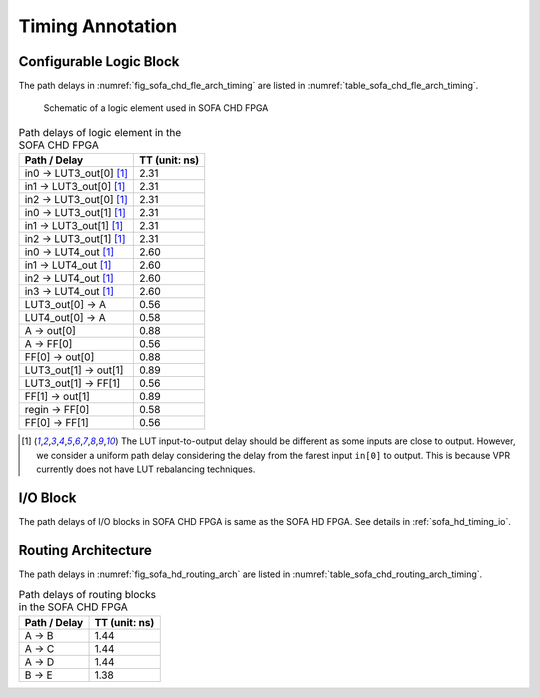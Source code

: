 .. _sofa_chd_timing:

Timing Annotation
-----------------

.. _sofa_chd_timing_clb:

Configurable Logic Block
^^^^^^^^^^^^^^^^^^^^^^^^

The path delays in :numref:`fig_sofa_chd_fle_arch_timing` are listed in :numref:`table_sofa_chd_fle_arch_timing`.

.. _fig_sofa_chd_fle_arch_timing:

.. figure:: ./figures/sofa_chd_fle_arch_timing.svg
  :scale: 30%
  :alt: Schematic of a logic element used in SOFA CHD FPGA

  Schematic of a logic element used in SOFA CHD FPGA

.. _table_sofa_chd_fle_arch_timing:

.. table:: Path delays of logic element in the SOFA CHD FPGA

  +-------------------------+------------------------------+
  | Path / Delay            | TT (unit: ns)                |
  +=========================+==============================+
  | in0 -> LUT3_out[0] [1]_ | 2.31                         |
  +-------------------------+------------------------------+
  | in1 -> LUT3_out[0] [1]_ | 2.31                         |
  +-------------------------+------------------------------+
  | in2 -> LUT3_out[0] [1]_ | 2.31                         |
  +-------------------------+------------------------------+
  | in0 -> LUT3_out[1] [1]_ | 2.31                         |
  +-------------------------+------------------------------+
  | in1 -> LUT3_out[1] [1]_ | 2.31                         |
  +-------------------------+------------------------------+
  | in2 -> LUT3_out[1] [1]_ | 2.31                         |
  +-------------------------+------------------------------+
  | in0 -> LUT4_out [1]_    | 2.60                         |
  +-------------------------+------------------------------+
  | in1 -> LUT4_out [1]_    | 2.60                         |
  +-------------------------+------------------------------+
  | in2 -> LUT4_out [1]_    | 2.60                         |
  +-------------------------+------------------------------+
  | in3 -> LUT4_out [1]_    | 2.60                         |
  +-------------------------+------------------------------+
  | LUT3_out[0] -> A        | 0.56                         |
  +-------------------------+------------------------------+
  | LUT4_out[0] -> A        | 0.58                         |
  +-------------------------+------------------------------+
  | A -> out[0]             | 0.88                         |
  +-------------------------+------------------------------+
  | A -> FF[0]              | 0.56                         |
  +-------------------------+------------------------------+
  | FF[0] -> out[0]         | 0.88                         |
  +-------------------------+------------------------------+
  | LUT3_out[1] -> out[1]   | 0.89                         |
  +-------------------------+------------------------------+
  | LUT3_out[1] -> FF[1]    | 0.56                         |
  +-------------------------+------------------------------+
  | FF[1] -> out[1]         | 0.89                         |
  +-------------------------+------------------------------+
  | regin -> FF[0]          | 0.58                         |
  +-------------------------+------------------------------+
  | FF[0] -> FF[1]          | 0.56                         |
  +-------------------------+------------------------------+

.. [1] The LUT input-to-output delay should be different as some inputs are close to output. However, we consider a uniform path delay considering the delay from the farest input ``in[0]`` to output. This is because VPR currently does not have LUT rebalancing techniques.

.. _sofa_chd_timing_io:

I/O Block
^^^^^^^^^

The path delays of I/O blocks in SOFA CHD FPGA is same as the SOFA HD FPGA. See details in :ref:`sofa_hd_timing_io`. 

.. _sofa_chd_timing_routing:

Routing Architecture
^^^^^^^^^^^^^^^^^^^^

The path delays in :numref:`fig_sofa_hd_routing_arch` are listed in :numref:`table_sofa_chd_routing_arch_timing`.

.. _table_sofa_chd_routing_arch_timing:

.. table:: Path delays of routing blocks in the SOFA CHD FPGA

  +---------------------------+------------------------------+
  | Path / Delay              | TT (unit: ns)                |
  +===========================+==============================+
  | A -> B                    | 1.44                         |
  +---------------------------+------------------------------+
  | A -> C                    | 1.44                         |
  +---------------------------+------------------------------+
  | A -> D                    | 1.44                         |
  +---------------------------+------------------------------+
  | B -> E                    | 1.38                         |
  +---------------------------+------------------------------+

